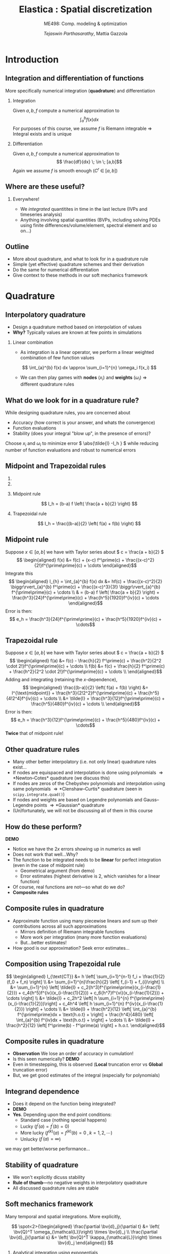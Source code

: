 #+TITLE: Elastica : Spatial discretization
#+AUTHOR: /Tejaswin Parthasarathy/, Mattia Gazzola
#+SUBTITLE: ME498: Comp. modeling & optimization
#+BEAMER_FRAME_LEVEL: 2
# #+BEAMER_HEADER: \institute[INST]{Institute\\\url{http://www.institute.edu}}
# #+BEAMER_HEADER: \titlegraphic{\includegraphics[height=1.5cm]{test}}

#+STARTUP: beamer
#+LATEX_CLASS: beamer
#+LATEX_CLASS_OPTIONS: [presentation]
# #+LATEX_CLASS_OPTIONS: [notes]
#+LATEX_HEADER:\usetheme[progressbar=frametitle]{metropolis}
#+LATEX_HEADER:\usepackage{tikz}
#+LATEX_HEADER:\usepackage{tikz-3dplot}
#+LATEX_HEADER:\usetikzlibrary{intersections,calc,shapes.geometric}
#+LATEX_HEADER:\usepackage{pgfplots}
#+LATEX_HEADER:\pgfplotsset{compat=newest}
#+LATEX_HEADER:\usepackage{spot}
#+LATEX_HEADER:\newcommand{\gv}[1]{\ensuremath{\mbox{\boldmath$ #1 $}}}
#+LATEX_HEADER:\newcommand{\bv}[1]{\ensuremath{\mathbf{#1}}}
#+LATEX_HEADER:\newcommand{\norm}[1]{\left\lVert#1\right\rVert}
#+LATEX_HEADER:\newcommand{\abs}[1]{\left\lvert#1\right\rvert}
#+LATEX_HEADER:\newcommand{\bigqm}[1][1]{\text{\larger[#1]{\text{?}}}}
#+LATEX_HEADER:\newcommand{\order}[1]{\mathcal O \left( #1 \right)} % order of magnitude
#+LATEX_HEADER:\definecolor{scarlet}{rgb}{1.0, 0.13, 0.0}
#+LATEX_HEADER:\definecolor{shamrockgreen}{rgb}{0.0, 0.62, 0.38}
#+LATEX_HEADER:\definecolor{royalblue}{rgb}{0.25, 0.41, 0.88}
#+LATEX_HEADER:\definecolor{metropolisorange}{RGB}{235,129,27}
#+LATEX_HEADER:\definecolor{metropolisblue}{RGB}{35,55,59}
#+OPTIONS:   H:2 num:t toc:nil ::t |:t ^:{} -:t f:t *:t <:t
#+OPTIONS:   tex:t d:nil todo:t pri:nil tags:nil
#+COLUMNS: %45ITEM %10BEAMER_ENV(Env) %10BEAMER_ACT(Act) %4BEAMER_COL(Col) %8BEAMER_OPT(Opt)

#+begin_export latex
\tikzset{>=latex}
#+end_export
* Introduction
** Integration and differentiation of functions
   More specifically numerical integration (*quadrature*) and differentiation
*** Integration                                                     :B_block:
	:PROPERTIES:
	:BEAMER_env: block
	:END:
	Given \( a, b, f \) compute a numerical approximation to
	\[ \int_{a}^{b} f(x) dx \]
	For purposes of this course, we assume \( f \) is Riemann integrable
      \Rightarrow Integral exists and is unique
*** Differentiation
	Given \( a, b, f \) compute a numerical approximation to
	\[ \frac{df}{dx} \; \in \; [a,b]\]
	Again we assume \( f \) is smooth enough (\( C^{r}\;\in\;[a,b]\))
** Where are these useful?
*** Everywhere!
	 - We /integrated/ quantitites in time in the last lecture (IVPs and
       timeseries analysis)
	 - Anything involving spatial quantities (BVPs, including solving PDEs using
       finite differences/volume/element, spectral element and so on...)
** Outline
   - More about quadrature, and what to look for in a quadrature rule
   - Simple (yet effective) quadrature schemes and their derivation
   - Do the same for numerical differentiation
   - Give context to these methods in our soft mechanics framework
* Quadrature
** Interpolatory quadrature
   - Design a quadrature method based on interpolation of values
   - *Why?* Typically values are known at few points in simulations
*** Linear combination
	- As integration is a linear operator, we perform a linear weighted
      combination of few function values
	\[ \int_{a}^{b} f(x) dx \approx \sum_{i=1}^{n} \omega_i f(x_i) \]
	- We can then play games with *nodes* (\(x_i\)) and *weights* (\(\omega_i\))
      \Rightarrow different quadrature rules
** What do we look for in a quadrature rule?
   While designing quadrature rules, you are concerned about
	- Accuracy (how correct is your answer, and whats the convergence)
	- Function evaluations
	- Stability (does your integral "blow up", in the presence of errors)?

	Choose \( x_i \) and \(\omega_i\) to minimize error \( \abs{\tilde{I} -I_h }
	\) while reducing number of function evaluations and robust to numerical errors
** Midpoint and Trapezoidal rules
   #+CAPTION: Midpoint and trapezoidal rules
   # #+ATTR_LATEX: :width 0.8\textwidth
   # [[file:images/midpoint.jpg]]
***                                                                :B_column:
	:PROPERTIES:
	:BEAMER_env: column
	:BEAMER_COL: 0.5
	:END:
	 #+begin_export latex
	 \begin{center}
		 \begin{tikzpicture}[
		 declare function={func(\x)=sin(deg(pi*\x));},
		 declare function={funcder(\x)=pi*cos(deg(pi*\x));}]
		 \begin{axis}%
			 [grid=none,
			 axis x line=bottom,
			 axis y line=left,
			 domain=1.52:1.62,
			 xmin=1.50,
			 xmax=1.64,
			 ymax=-0.92,
			 ymin=-1.02,
			 xlabel={$t$},
			 ylabel={$u(t)$},
			 ticks=none,
			 width=1.1\textwidth,
			 title={Midpoint rule},
			 title style={at={(0.5,1.0)},anchor=north},
			 enlargelimits=false,
			 ]
			 \addplot[smooth, very thick,
			 color=metropolisorange]{func(x)};

			 % Add rectangle betewen 1.53 and 1.61
			 \filldraw[thick, color=metropolisblue, fill=metropolisblue, fill opacity=0.2]
			 (axis cs: 1.53, \pgfkeysvalueof{/pgfplots/ymin})
			 rectangle (axis cs: 1.61,{func(1.57)});

			 % Draw point
			 \node (M) [circle, minimum size=5, inner sep=0, fill=metropolisorange]
			 at (axis cs: 1.57, {func(1.57)}) {};

		 \end{axis}
		 \end{tikzpicture}
	 \end{center}
	 #+end_export

***                                                                :B_column:
	:PROPERTIES:
	:BEAMER_env: column
	:BEAMER_COL: 0.5
	:END:
	 #+begin_export latex
	 \begin{center}
		 \begin{tikzpicture}[
		 declare function={func(\x)=sin(deg(pi*\x));},
		 declare function={funcder(\x)=pi*cos(deg(pi*\x));}]
		 \begin{axis}%
			 [grid=none,
			 axis x line=bottom,
			 axis y line=left,
			 domain=1.52:1.62,
			 xmin=1.50,
			 xmax=1.64,
			 ymax=-0.92,
			 ymin=-1.02,
			 xlabel={$t$},
			 ylabel={$u(t)$},
			 ticks=none,
			 width=1.1\textwidth,
			 title={Trapezoidal rule},
			 title style={at={(0.5,1.0)},anchor=north},
			 enlargelimits=false,
			 disabledatascaling
			 ]
			 \addplot[smooth, very thick,
			 color=metropolisorange]{func(x)};

			 % Draw point
			 \node (M) [circle, minimum size=5, inner sep=0, fill=metropolisorange]
			 at (axis cs: 1.57, {func(1.57)}) {};

			 % Add trapezoid betewen 1.53 and 1.61 by first defining coordinates
			 % https://tex.stackexchange.com/a/324328
			 \path (M) + (axis cs:-0.04,{-funcder(1.57)*0.04}) coordinate (A);
			 \path (A) + (axis cs:0.0,\pgfkeysvalueof{/pgfplots/ymin}) coordinate (Ad);
			 \path (M) + (axis cs:0.04, {funcder(1.57)*0.04}) coordinate (B);
			 \path (B) + (axis cs:0.0,\pgfkeysvalueof{/pgfplots/ymin}) coordinate (Bd);

			 \draw [thick, color=metropolisblue, fill=metropolisblue, fill opacity=0.2]
			 (M) -- (A) -- (Ad) -- (Bd) -- (B) -- cycle;

			 % Add rectangle betewen 1.53 and 1.61
			 \draw[dashed, thin]
			 (axis cs: 1.53, \pgfkeysvalueof{/pgfplots/ymin})
			 rectangle (axis cs: 1.61,{func(1.57)});

		 \end{axis}
		 \end{tikzpicture}
	 \end{center}
	 #+end_export

*** Midpoint rule
	\[ I_h = (b-a) f \left( \frac{a + b}{2} \right) \]
*** Trapezoidal rule
	\[ I_h = \frac{(b-a)}{2} \left( f(a) + f(b) \right) \]
** Midpoint rule
   Suppose \( x \in [a,b] \) we have with Taylor series about \( c = \frac{a +
   b}{2} \)
   \[ \begin{aligned} f(x) &= f(c) + (x-c) f^\prime(c) +
   \frac{(x-c)^2}{2!}f^{\prime\prime}(c) + \cdots \end{aligned}\]
   Integrate this
   \[ \begin{aligned} I_{h} = \int_{a}^{b} f(x) dx &= hf(c) + \frac{(x-c)^2}{2} \biggr\rvert_{a}^{b} f^\prime(c) +
   \frac{(x-c)^3}{3!} \biggr\rvert_{a}^{b} f^{\prime\prime}(c) + \cdots \\
   & = (b-a) f \left( \frac{a + b}{2} \right) +
   \frac{h^3}{24}f^{\prime\prime}(c) + \frac{h^5}{1920}f^{iv}(c) + \cdots
   \end{aligned}\]
   Error is then:
   \[ e_h  = \frac{h^3}{24}f^{\prime\prime}(c) + \frac{h^5}{1920}f^{iv}(c) + \cdots\]
** Trapezoidal rule
   Suppose \( x \in [a,b] \) we have with Taylor series about \( c = \frac{a +
   b}{2} \)
   \[ \begin{aligned} f(a) &= f(c) - \frac{h}{2} f^\prime(c) +
   \frac{h^2}{2^2 \cdot 2!}f^{\prime\prime}(c) + \cdots \\
   f(b) &= f(c) + \frac{h}{2} f^\prime(c) +
   \frac{h^2}{2^2 \cdot 2!}f^{\prime\prime}(c) + \cdots \\
   \end{aligned}\]
   Adding and integrating (retaining the \(x\)-dependence),
   \[ \begin{aligned}
   \frac{(b-a)}{2} \left( f(a) + f(b) \right) &= I^{\text{midpoint}} +
   \frac{h^3}{2!2^2}f^{\prime\prime}(c) + \frac{h^5}{4!2^4}f^{iv}(c) + \cdots \\
   &= \tilde{I} +  \frac{h^3}{12}f^{\prime\prime}(c) + \frac{h^5}{480}f^{iv}(c) + \cdots \\
   \end{aligned}\]
   Error is then:
   \[ e_h  = \frac{h^3}{12}f^{\prime\prime}(c) + \frac{h^5}{480}f^{iv}(c) + \cdots\]
   *Twice* that of midpoint rule!
** Other quadrature rules
   - Many other better interpolatory (i.e. not only linear) quadrature rules exist...
   - If nodes are equispaced and interpolation is done using polynomials
     \Rightarrow *Newton--Cotes* quadrature (we discuss this)
   - If nodes are zeros of the Chebyshev polynomials and interpolation using
     same polynomials
     \Rightarrow *Clenshaw--Curtis* quadrature (seen in ~scipy.integrate.quad()~)
   - If nodes and weights are based on Legendre polynomials and Gauss--Legendre
     points \Rightarrow *Gaussian* quadrature
   - (Un)fortunately, we will not be discussing all of them in this course
** How do these perform?
   *DEMO*
   - Notice we have the \( 2x \) errors showing up in numerics as well
   - Does not work that well...Why?
   - The function to be integrated needs to be *linear* for perfect integration
     (even in the case of midpoint rule)
	 - Geometrical argument (from demo)
	 - Error estimates (highest derivative is 2, which vanishes for a linear function)
   - Of course, real functions are not---so what do we do?
   - *Composite rules*
** Composite rules in quadrature
   - Approximate function using many piecewise linears and sum up their
     contributions across all such approximations
	 - Mirrors definition of Riemann integrable functions
	 - More work per integration (many more function evaluations)
	 - But...better estimates!
   - How good is our approximation? Seek error estimates...
   #+begin_export latex
   \begin{center}
   \begin{tikzpicture}[scale=0.5]
   \coordinate (p1) at (0.7,3);
   \coordinate (p2) at (1,3.3);
   \coordinate (p3) at (2,2.5);
   \coordinate (p4) at (3,2.5);
   \coordinate (p5) at (4,3.5);
   \coordinate (p6) at (5,4.1);
   \coordinate (p7) at (6,3.4);
   \coordinate (p8) at (7,4.1);
   \coordinate (p9) at (8,4.6);
   \coordinate (p10) at (9,4);
   \coordinate (p11) at (9.5,4.7);

   % The cyan background
   \fill[metropolisblue, fill opacity = 0.2]
   (p2|-0,0) -- (p2) -- (p3) -- (p4) -- (p5) -- (p6) -- (p7) -- (p8) -- (p9) -- (p10) -- (p10|-0,0) -- cycle;
   % the dark cyan stripe
   \fill[metropolisblue, fill opacity = 0.6] (p6|-0,0) -- (p6) -- (p7) -- (p7|-0,0) -- cycle;
   % the curve
   \draw[thick,metropolisorange]
   (p1) to[out=70,in=180] (p2) to[out=0,in=150]
   (p3) to[out=-50,in=230] (p4) to[out=30,in=220]
   (p5) to[out=50,in=150] (p6) to[out=-30,in=180]
   (p7) to[out=0,in=230] (p8) to[out=40,in=180]
   (p9) to[out=-30,in=180] (p10) to[out=0,in=260] (p11);
   % the broken line connecting points on the curve
   \draw (p2) -- (p3) -- (p4) -- (p5) -- (p6) -- (p7) -- (p8) -- (p9) -- (p10);
   % vertical lines and labels
   \foreach \n/\texto in {2/{x_0},3/{x_1},4/{},5/{},6/{x_{j-1}},7/{x_j},8/{},9/{x_{n-1}},10/{x_n}}
   {
   \draw (p\n|-0,0) -- (p\n);
   \node[below,text height=1.5ex,text depth=1ex,font=\small] at (p\n|-0,0) {$\texto$};
   }
   % The axes
   \draw[->] (-0.5,0) -- (10,0) coordinate (x axis);
   \draw[->] (0,-0.5) -- (0,6) coordinate (y axis);
   % labels for the axes
   \node[below] at (x axis) {$x$};
   \node[left] at (y axis) {$y$};
   % label for the function
   \node[above,text=metropolisorange] at (p11) {$y=f(x)$};
   \end{tikzpicture}
   \end{center}
   #+end_export
** Composition using Trapezoidal rule
   \[ \begin{aligned} I_{\text{CT}} &= h \left[ \sum_{i=1}^{n-1} f_i +
   \frac{1}{2}(f_0 + f_n) \right] \\
   &= \sum_{i=1}^{n}\frac{h}{2} \left[ f_{i-1} + f_{i}\right] \\
   &= \sum_{i=1}^{n} \left[ \tilde{I} +  c_2{h^3}f^{\prime\prime}(x_{i-\frac{1}{2}}) + c_4{h^5}f^{iv}(x_{i-\frac{1}{2}}) +
   c_6{h^7}f^{vi}(x_{i-\frac{1}{2}}) + \cdots \right] \\
   &= \tilde{I} + c_2h^2 \left[ h \sum_{i=1}^{n}
   f^{\prime\prime}(x_{i-\frac{1}{2}})\right] +  c_4h^4 \left[ h \sum_{i=1}^{n}
   f^{iv}(x_{i-\frac{1}{2}}) \right] + \cdots \\
   &= \tilde{I} + \frac{h^2}{12} \left[ \int_{a}^{b} f^{\prime\prime}dx +
   \text{h.o.t} + \right]  + \frac{h^4}{480} \left[ \int_{a}^{b} f^{iv}dx +
   \text{h.o.t} + \right] + \cdots \\
   &= \tilde{I} + \frac{h^2}{12} \left[ f^\prime(b) - f^\prime(a) \right] + h.o.t.
   \end{aligned}\]
** Composite rules in quadrature
   - *Observation* We lose an order of accuracy in cumulation!
   - Is this seen numerically? *DEMO*
   - Even in timestepping, this is observed (*Local* truncation error vs
     *Global* truncation error)
   - But, we get good estimates of the integral (especially for polynomials)
** Integrand dependence
   - Does it depend on the function being integrated?
   - *DEMO*
   - *Yes*. Depending upon the end point conditions:
	 - Standard case (nothing special happens)
	 - Lucky (\(f^\prime(a) = f^\prime(b) = 0 \))
	 - More lucky (\(f^{(k)}(a) = f^{(k)}(b) = 0 \;, k = 1,2,\cdots \))
	 - Unlucky (\(f^{\prime}(a) = \infty \))
   we may get better/worse performance...
** Stability of quadrature
   - We won't explicitly dicuss stability
   - *Rule of thumb*---no negative weights in interpolatory quadrature
   - All discussed quadrature rules are stable
** Soft mechanics framework
   Many temporal and spatial integrations. More explicitly,

   \[ \spot<2>{\begin{aligned}
   \frac{\partial \bv{d}_j}{\partial t} &= \left( \bv{Q}^T
   \omega_{\mathcal{L}}\right) \times \bv{d}_j \\
   \frac{\partial \bv{d}_j}{\partial s} &= \left( \bv{Q}^T
   \kappa_{\mathcal{L}}\right) \times \bv{d}_j
   \end{aligned}} \]
*** Analytical integration using exponentials                       :B_block:
	:PROPERTIES:
	:BEAMER_ACT: <2->
	:BEAMER_env: block
	:END:
***                                                         :B_ignoreheading:
	:PROPERTIES:
	:BEAMER_env: ignoreheading
	:END:
	\[ \spot<3>{\begin{aligned}\frac{\hat{\mathbf{J}}_i}{e_i} \cdot \frac{\partial
	\boldsymbol{\omega}^i_{\mathcal{L}}}{\partial t} &=
	\Delta^h\left(\frac{\hat{\boldsymbol{\mathcal{B}}}_i\hat{\boldsymbol{\kappa}}_{\mathcal{L}}^{i}}{\mathcal{E}_i^3}\right) +
	\mathcal{A}^h\left(\frac{\hat{\boldsymbol{\kappa}}_{\mathcal{L}}^i\times\hat{\boldsymbol{\mathcal{B}}}_i
	\hat{\boldsymbol{\kappa}}_{\mathcal{L}}^i}{\mathcal{E}_i^3}
	\hat{\mathcal{D}}_i\right) + \left(\mathbf{Q}_i\mathbf{t}_i\times\hat{\mathbf{S}}_i\boldsymbol{\sigma}^i_{\mathcal{L}}\right)\hat{\ell}_i\\
	&+ \mathbf{C}^i_{\mathcal{L}},\quad i=[1,n] \end{aligned}}\]

   # \[\begin{aligned} \frac{\hat{\mathbf{J}}_i}{e_i} \cdot \frac{\partial
   # \boldsymbol{\omega}^i_{\mathcal{L}}}{\partial t} &=
   # \Delta^h\left(\frac{\hat{\boldsymbol{\mathcal{B}}}_i\hat{\boldsymbol{\kappa}}_{\mathcal{L}}^{i}}{\mathcal{E}_i^3}\right) +
   # \mathcal{A}^h\left(\frac{\hat{\boldsymbol{\kappa}}_{\mathcal{L}}^i\times\hat{\boldsymbol{\mathcal{B}}}_i
   # \hat{\boldsymbol{\kappa}}_{\mathcal{L}}^i}{\mathcal{E}_i^3}
   # \hat{\mathcal{D}}_i\right) + \left(\mathbf{Q}_i\mathbf{t}_i\times\hat{\mathbf{S}}_i\boldsymbol{\sigma}^i_{\mathcal{L}}\right)\hat{\ell}_i\\
   # &+\left(\hat{\mathbf{J}}_i\cdot\frac{\boldsymbol{\omega}^i_{\mathcal{L}}}{e_i}\right)\times
   # \boldsymbol{\omega}^i_{\mathcal{L}} +
   # \frac{\hat{\mathbf{J}}_i\boldsymbol{\omega}^i_{\mathcal{L}}}{e_i^2}\cdot\frac{\partial
   # e_i}{\partial t}
   # + \mathbf{C}^i_{\mathcal{L}},\hspace{2.5cm}i=[1,n]
   # \end{aligned} \]
*** \(\mathcal{A}^{h} \) using trapezoidal quadrature                   :B_block:
	:PROPERTIES:
	:BEAMER_env: block
	:BEAMER_ACT: <3->
	:END:
** The \( \mathcal{A}^{h} \) operator
   Define the \( \mathcal{A}^{h} \) operator as:
   \[ \mathbf{y}_{j=1, \ldots, N+1}=\mathcal{A}^{h}\left(\mathbf{x}_{i=1, \ldots
   N}\right)=\left\{\begin{array}{ll}{\frac{\mathbf{x}_{1}}{2}} & {\text { if }
   j=1} \\ {\frac{\mathbf{x}_{j}+\mathbf{x}_{j-1}}{2}} & {\text { if } 1<j \leq
   N} \\ {\frac{\mathbf{x}_{N}}{2}} & {\text { if } j=N+1}\end{array}\right. \]
** The \( \mathcal{A}^{h} \) operator
   Implementation using ~numpy~
  #+ATTR_LATEX: :options fontsize=\scriptsize
   #+begin_src python :exports code
	 import numpy as np

	 # Modified trapezoidal integration
	 def modified_trapz(t_x):
		 """ Modified trapezoidal integration"""
		 # Pads a 0 at the start of an array
		 temp = np.pad(t_x, (1,0), 'constant', constant_values=(0,0))
		 # Using roll calculate the integral (ghost node of 0)
		 return 0.5*(temp + np.roll(temp, -1))

	 # data
	 a = np.tile(np.arange(5,), 10)
	 b = modified_trapz(a)
   #+end_src
* Interlude
** Some questions about the project
   1. Position-verlet timestepping
   2. Keeping track of nodal and elemental quantities
   3. Implementing contact as a damped linear spring-mass force
   4. Project 3 concepts
   5. Implement code in logical steps
   6. Make use of the resources given to you
* Differentiation
** Derivatives
   - Frequently we need to take derivatives of functions (sampled at
     unique points)
   - One simple yet effective approach is using *finite-difference* formulae
*** Linear combination
	- As differentiation (wrt to one independent variable) is a linear operator,
      we once again perform a linear weighted combination of few function values
	  \[ \frac{d f(x)}{d x} \approx \sum_{i=1}^{n} \omega_i f(x_i) \]
	- We can then play games with *nodes* (\(x_i\)) and *weights* (\(\omega_i\))
      \Rightarrow different finite difference formulae
** Example
   An example illustrating the simplest FD formula (recall the timestepping lecture)
*** First principles                                              :B_example:
	:PROPERTIES:
	:BEAMER_env: example
	:END:

	\[ f^{\prime}(x) = \lim_{h \to 0} \frac{f(x+h) - f(x) }{h}\]
	Finite differences stop before the limit is reached (i.e. they have finite
	\( h \) )
** Considerations for differentiation schemes?
   While designing differentiation schemes, you are concerned about
	 - Cost (i.e. function evaluations)
	 - Accuracy (truncation error, how convergent is your scheme)
	 - Round-off errors
	 - Both these relate to stability too...

   These issues are sometimes subtle (because of the nature of differentiation),
   and so we need to be careful...
** Schemes for first-order derivatives
   Using Taylor series expansion, you can obtain arbitrary-order derivatives
   with arbitrary-order convergence. Some examples to approximate \(
   \frac{df(x)}{dx}\) are shown below ( \(\delta\) represents discrete
   differences)
*** Forward differences                                           :B_example:
	:PROPERTIES:
	:BEAMER_env: example
	:END:
	\[ \frac{\delta f(x)}{\delta x} = \frac{f(x+h) - f(x)}{h}\]
*** Backward differences                                          :B_example:
	:PROPERTIES:
	:BEAMER_env: example
	:END:
	\[ \frac{\delta f(x)}{\delta x} = \frac{f(x) - f(x-h)}{h}\]
*** Centered differences                                          :B_example:
	:PROPERTIES:
	:BEAMER_env: example
	:END:
	\[ \frac{\delta f(x)}{\delta x} = \frac{f(x+h) - f(x-h)}{2h}\]

** Schemes for higher-order derivatives
   Examples for second order derivatives
*** Forward differences                                           :B_example:
	:PROPERTIES:
	:BEAMER_env: example
	:END:
	\[ \frac{\delta^2 f(x)}{\delta x^2} = \frac{f(x)-2f(x+h)+f(x+2h)}{1h^{2}} \]
*** Backward differences                                          :B_example:
	:PROPERTIES:
	:BEAMER_env: example
	:END:
	\[ \frac{\delta^2 f(x)}{\delta x^2} = \frac{f(x)-2f(x-h)+f(x-2h)}{1h^{2}} \]
*** Centered differences                                          :B_example:
	:PROPERTIES:
	:BEAMER_env: example
	:END:
	\[ \frac{\delta^2 f(x)}{\delta x^2} = \frac{f(x+h)-2f(x)+f(x-h)}{1h^{2}} \]
** What do these do?
*** More schemes                                                    :B_block:
	:PROPERTIES:
	:BEAMER_env: block
	:END:
	Take a look at [[http://web.media.mit.edu/~crtaylor/calculator.html][MIT Finite Difference Calculator]] (sympy also has this
	capability) and build your own schemes!
*** Local polynomial representations                                :B_block:
	:PROPERTIES:
	:BEAMER_env: block
	:END:
	Finite differences assume your function is locally a polynomial (order
	depending upon the order of the finite difference calculation) and takes
	derivatives of these polynomials...
*** Local polynomial representations                               :B_column:
	:PROPERTIES:
	:BEAMER_COL: 0.48
	:BEAMER_env: column
	:END:

	\tikz[baseline=-2]{\draw[color=metropolisblue, thick] (0,0)--(1,0);}
	\rightarrow Forward difference

	\tikz[baseline=-2]{\draw[color=scarlet, thick] (0,0)--(1,0);}
	\rightarrow Backward difference

	\tikz[baseline=-2]{\draw[color=royalblue, thick] (0,0)--(1,0);}
	\rightarrow Central difference
***                                                                :B_column:
	:PROPERTIES:
	:BEAMER_env: column
	:BEAMER_COL: 0.5
	:END:
   #+CAPTION: First derivative approximation
   # #+ATTR_LATEX: :width 1.0\textwidth
   # [[file:images/fdiff.jpg]]
	#+begin_export latex
	\begin{center}
		\begin{tikzpicture}[
		declare function={func(\x)=sin(deg(pi*\x));},
		declare function={funcder(\x)=pi*cos(deg(pi*\x));}]
		\begin{axis}%
			[grid=none,
			axis x line=bottom,
			axis y line=none,
			domain=1.45:1.57,
			xmin=1.47,
			xmax=1.56,
			ymax=-0.975,
			ymin=-1.005,
			ticks=none,
			height=1.0\textwidth,
			enlargelimits=false,
			clip=true,
			disabledatascaling
			]
			\addplot[smooth, very thick,
			color=metropolisorange]{func(x)} node[pos=0.1, above, anchor=south east]
			{{\scriptsize$f(x)$}};

			% Draw points
			\node (M) [circle, minimum size=5, inner sep=0, fill=metropolisorange]
			at (axis cs: 1.5, {func(1.5)}) {};
			\node (N) [circle, minimum size=5, inner sep=0, fill=metropolisorange]
			at (axis cs: 1.52, {func(1.52)}) {};
			\node (O) [circle, minimum size=5, inner sep=0, fill=metropolisorange]
			at (axis cs: 1.55, {func(1.55)}) {};

			% % Add trapezoid betewen 1.53 and 1.61 by first defining coordinates
			% % https://tex.stackexchange.com/a/324328
			% \path (M) + (axis cs: 0.0, \pgfkeysvalueof{/pgfplots/ymin}) coordinate (Mx);
			% \path (N) + (axis cs: 0.0, \pgfkeysvalueof{/pgfplots/ymin}) coordinate (Nx);

			% Add trapezoid betewen 1.53 and 1.61 by first defining coordinates
			% https://tex.stackexchange.com/a/324328
			\coordinate (Mx) at (axis cs: 1.5,\pgfkeysvalueof{/pgfplots/ymin});
			\coordinate (Nx) at (axis cs: 1.52,\pgfkeysvalueof{/pgfplots/ymin});
			\coordinate (Ox) at (axis cs: 1.55,\pgfkeysvalueof{/pgfplots/ymin});

			% Draw derivatve from yn to yn+1 first
			% 0.44 to 0.48
			\draw[color=metropolisblue, thick] (M) -- (N);
			\draw[color=scarlet, thick] (N) -- (O);
			\draw[color=royalblue, thick] (O) -- (M);

			% node[pos=0, below right, anchor=west]{{\scriptsize $y^n$}}
			% node[below right, anchor=north west]{{\scriptsize $y^{n+1}$}}
			% node[right, anchor=south west]{Estd.};

			% % Draw actual derivatve line
			% \addplot[color=royalblue, thick] coordinates
			% { (0.44, {func(0.46) - 0.02*funcder(0.46) }) (0.48,
			% {func(0.46) + 0.02*funcder(0.46)}) } node[above]{Actual};

			% Draw connections to ground now
			\draw[dashed] (M) -- (Mx) node [above left, anchor=south east]
			{{\scriptsize$x-h$}};
			\draw[dashed] (N) -- (Nx) node [above left, anchor=south east]
			{{\scriptsize$x$}};
			\draw[dashed] (O) -- (Ox) node [above left, anchor=south east]
			{{\scriptsize$x+h$}};

		\end{axis}
		\end{tikzpicture}
	\end{center}
	#+end_export
** How do these perform (accuracy) ?
   *DEMO* using calculation of \( \frac{df}{dx} \)
   - Order of accuracy depends upon the Taylor series representation (*Taylor
     theorem*)
   - For the same function evaluations i.e. if \( n \) is the number of points
     considered in our algorithm
	 - Quadrature is accurate to \( \order{h^{n+1}}\)
	 - Differentation is accurate to \( \order{h^{n-1}}\)
   - Centered difference algorithms usually have a bump in order of accuracy,
     for the same width of stencil
   - Lots of freedom to design own schemes...
** Round-off errors
*** Why discuss round-off errors?
	 - Round-off errors : errors in precisely representing numbers on a computer
	 - Finite precision effects were not important in quadrature, but are in
       differentation.
	 - *Why*? Numerical differentation is susceptible to:
	   - Noise amplification
	   - Cancellation errors (due to signs)
	   - And as we saw last slide, is less accurate than quadrature
*** Effect of round-off
	- If \( \epsilon \) is machine precision \( 2^{-52} \approx 10^{-16} \) in
      double precision we can show
	\[\frac{\delta f(x)}{\delta x} = \frac{f(x+h) - f(x)}{h} \approx
	f^{\prime}(x)  + \frac{h}{2}f^{\prime\prime}(x) + \frac{\epsilon \cdot
	f}{h} + \order{h^2} \]
** Caution!!!
   In an ideal world, we should not be taking derivatives of functions
   numerically:
   - Differentation is /unbounded/:
	 A function with small \( \norm{f}_{\infty} \) can have arbitrarily large \(
     \norm{f^{\prime}}_{\infty} \) *DEMO*
   - Differentiation amplifies noise:
	 Smooth function with small, high-frequency wiggles (common in experiments
     and under-resolved simulations) can explode *DEMO*
   - Numerical differentiation : subject to cancellation and round-off errors *DEMO*
** Soft mechanics framework
   Many spatial differentiations. More explicitly,

   \[ \spot<2>{\begin{aligned}
   m_i \cdot \frac{\partial \mathbf{v}_i}{\partial t} &= \Delta^h
   \left(\frac{\mathbf{Q}_i^T\hat{\mathbf{S}}_i\boldsymbol{\sigma}^i_{\mathcal{L}}}{e_i}\right)
   +\mathbf{F}_i,\quad i=[1,n+1]
   \end{aligned}} \]
***                                                         :B_ignoreheading:
	:PROPERTIES:
	:BEAMER_env: ignoreheading
	:END:
	\[ \spot<3>{\begin{aligned}\frac{\hat{\mathbf{J}}_i}{e_i} \cdot \frac{\partial
	\boldsymbol{\omega}^i_{\mathcal{L}}}{\partial t} &=
	\Delta^h\left(\frac{\hat{\boldsymbol{\mathcal{B}}}_i\hat{\boldsymbol{\kappa}}_{\mathcal{L}}^{i}}{\mathcal{E}_i^3}\right) +
	\mathcal{A}^h\left(\frac{\hat{\boldsymbol{\kappa}}_{\mathcal{L}}^i\times\hat{\boldsymbol{\mathcal{B}}}_i
	\hat{\boldsymbol{\kappa}}_{\mathcal{L}}^i}{\mathcal{E}_i^3}
	\hat{\mathcal{D}}_i\right) + \left(\mathbf{Q}_i\mathbf{t}_i\times\hat{\mathbf{S}}_i\boldsymbol{\sigma}^i_{\mathcal{L}}\right)\hat{\ell}_i\\
	&+ \mathbf{C}^i_{\mathcal{L}},\quad i=[1,n] \end{aligned}}\]

   # \[\begin{aligned} \frac{\hat{\mathbf{J}}_i}{e_i} \cdot \frac{\partial
   # \boldsymbol{\omega}^i_{\mathcal{L}}}{\partial t} &=
   # \Delta^h\left(\frac{\hat{\boldsymbol{\mathcal{B}}}_i\hat{\boldsymbol{\kappa}}_{\mathcal{L}}^{i}}{\mathcal{E}_i^3}\right) +
   # \mathcal{A}^h\left(\frac{\hat{\boldsymbol{\kappa}}_{\mathcal{L}}^i\times\hat{\boldsymbol{\mathcal{B}}}_i
   # \hat{\boldsymbol{\kappa}}_{\mathcal{L}}^i}{\mathcal{E}_i^3}
   # \hat{\mathcal{D}}_i\right) + \left(\mathbf{Q}_i\mathbf{t}_i\times\hat{\mathbf{S}}_i\boldsymbol{\sigma}^i_{\mathcal{L}}\right)\hat{\ell}_i\\
   # &+\left(\hat{\mathbf{J}}_i\cdot\frac{\boldsymbol{\omega}^i_{\mathcal{L}}}{e_i}\right)\times
   # \boldsymbol{\omega}^i_{\mathcal{L}} +
   # \frac{\hat{\mathbf{J}}_i\boldsymbol{\omega}^i_{\mathcal{L}}}{e_i^2}\cdot\frac{\partial
   # e_i}{\partial t}
   # + \mathbf{C}^i_{\mathcal{L}},\hspace{2.5cm}i=[1,n]
   # \end{aligned} \]
*** \(\Delta^{h} \) using finite differences                        :B_block:
	:PROPERTIES:
	:BEAMER_env: block
	:BEAMER_ACT: <3->
	:END:

** The \( \Delta^{h} \) operator
   Define the \( \Delta^{h} \) operator as:
   \[\mathbf{y}_{j=1, \ldots, N+1}=\Delta^{h}\left(\mathbf{x}_{i=1, \ldots,
   N}\right)=\left\{\begin{array}{ll}{\mathbf{x}_{1}} & {\text { if } j=1}
   \\ {\mathbf{x}_{j}-\mathbf{x}_{j-1}} & {\text { if } 1<j \leq N}
   \\ {-\mathbf{x}_{N}} & {\text { if } j=N+1}\end{array}\right. \]
** The \( \Delta^{h} \) operator
   Implementation using ~numpy~
  #+ATTR_LATEX: :options fontsize=\scriptsize
   #+begin_src python :exports code
	 import numpy as np

	 # Modified trapezoidal integration
	 def modified_diff(t_x):
		 """ Modified trapezoidal integration"""
		 # Pads a 0 at the end of an array
		 temp = np.pad(t_x, (0,1), 'constant', constant_values=(0,0))
		 # Using roll calculate the diff (ghost node of 0)
		 return (temp - np.roll(temp, 1))

	 # data
	 a = np.tile(np.arange(5,), 10)
	 b = modified_diff(a)
   #+end_src
** Credits
*** A good chunk of the material in these slides are taken from Prof. Andreas Kloeckner's CS450 lectures and Prof. Paul Fischer's TAM470 lectures
